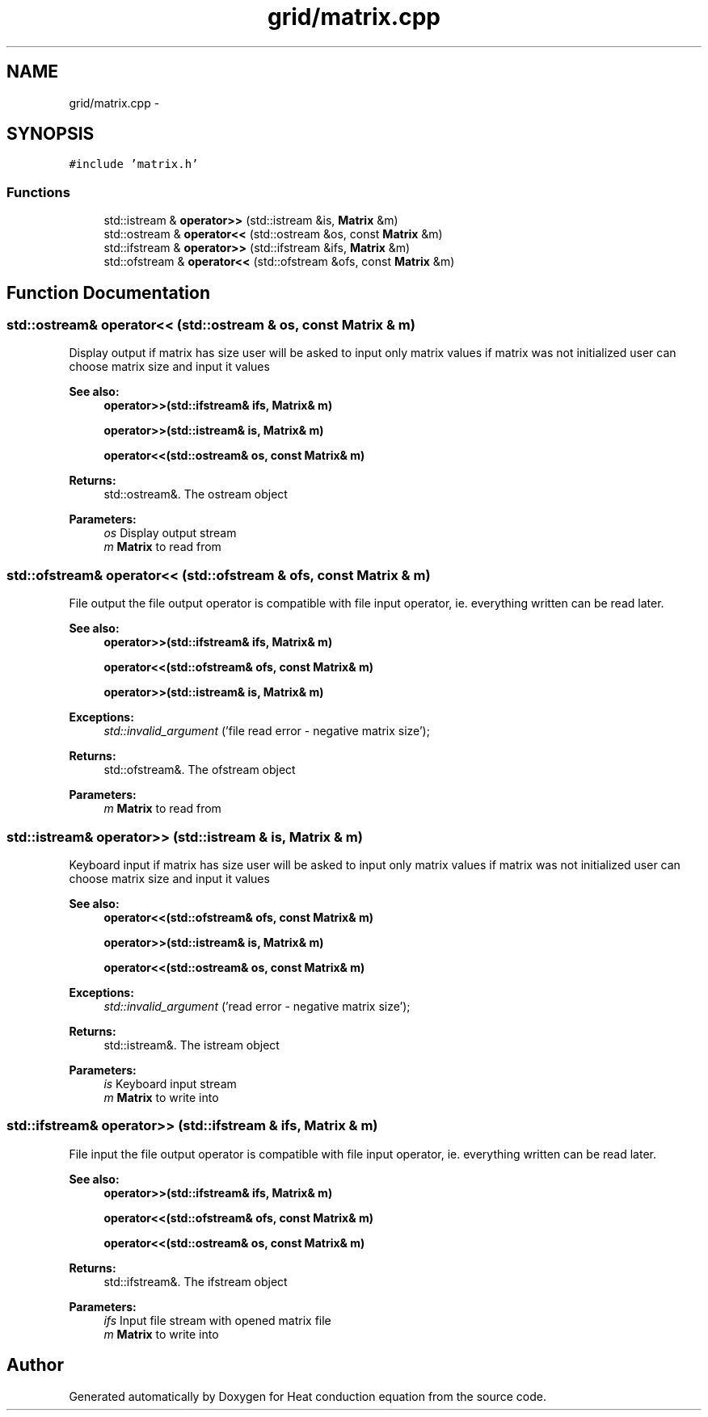 .TH "grid/matrix.cpp" 3 "Mon Nov 6 2017" "Heat conduction equation" \" -*- nroff -*-
.ad l
.nh
.SH NAME
grid/matrix.cpp \- 
.SH SYNOPSIS
.br
.PP
\fC#include 'matrix\&.h'\fP
.br

.SS "Functions"

.in +1c
.ti -1c
.RI "std::istream & \fBoperator>>\fP (std::istream &is, \fBMatrix\fP &m)"
.br
.ti -1c
.RI "std::ostream & \fBoperator<<\fP (std::ostream &os, const \fBMatrix\fP &m)"
.br
.ti -1c
.RI "std::ifstream & \fBoperator>>\fP (std::ifstream &ifs, \fBMatrix\fP &m)"
.br
.ti -1c
.RI "std::ofstream & \fBoperator<<\fP (std::ofstream &ofs, const \fBMatrix\fP &m)"
.br
.in -1c
.SH "Function Documentation"
.PP 
.SS "std::ostream& operator<< (std::ostream & os, const \fBMatrix\fP & m)"
Display output if matrix has size user will be asked to input only matrix values if matrix was not initialized user can choose matrix size and input it values 
.PP
\fBSee also:\fP
.RS 4
\fBoperator>>(std::ifstream& ifs, Matrix& m)\fP 
.PP
\fBoperator>>(std::istream& is, Matrix& m)\fP 
.PP
\fBoperator<<(std::ostream& os, const Matrix& m)\fP 
.RE
.PP
\fBReturns:\fP
.RS 4
std::ostream&\&. The ostream object 
.RE
.PP

.PP
\fBParameters:\fP
.RS 4
\fIos\fP Display output stream 
.br
\fIm\fP \fBMatrix\fP to read from 
.RE
.PP

.SS "std::ofstream& operator<< (std::ofstream & ofs, const \fBMatrix\fP & m)"
File output the file output operator is compatible with file input operator, ie\&. everything written can be read later\&. 
.PP
\fBSee also:\fP
.RS 4
\fBoperator>>(std::ifstream& ifs, Matrix& m)\fP 
.PP
\fBoperator<<(std::ofstream& ofs, const Matrix& m)\fP 
.PP
\fBoperator>>(std::istream& is, Matrix& m)\fP 
.RE
.PP
\fBExceptions:\fP
.RS 4
\fIstd::invalid_argument\fP ('file read error - negative matrix size'); 
.RE
.PP
\fBReturns:\fP
.RS 4
std::ofstream&\&. The ofstream object 
.RE
.PP

.PP
\fBParameters:\fP
.RS 4
\fIm\fP \fBMatrix\fP to read from 
.RE
.PP

.SS "std::istream& operator>> (std::istream & is, \fBMatrix\fP & m)"
Keyboard input if matrix has size user will be asked to input only matrix values if matrix was not initialized user can choose matrix size and input it values 
.PP
\fBSee also:\fP
.RS 4
\fBoperator<<(std::ofstream& ofs, const Matrix& m)\fP 
.PP
\fBoperator>>(std::istream& is, Matrix& m)\fP 
.PP
\fBoperator<<(std::ostream& os, const Matrix& m)\fP 
.RE
.PP
\fBExceptions:\fP
.RS 4
\fIstd::invalid_argument\fP ('read error - negative matrix size'); 
.RE
.PP
\fBReturns:\fP
.RS 4
std::istream&\&. The istream object 
.RE
.PP

.PP
\fBParameters:\fP
.RS 4
\fIis\fP Keyboard input stream 
.br
\fIm\fP \fBMatrix\fP to write into 
.RE
.PP

.SS "std::ifstream& operator>> (std::ifstream & ifs, \fBMatrix\fP & m)"
File input the file output operator is compatible with file input operator, ie\&. everything written can be read later\&. 
.PP
\fBSee also:\fP
.RS 4
\fBoperator>>(std::ifstream& ifs, Matrix& m)\fP 
.PP
\fBoperator<<(std::ofstream& ofs, const Matrix& m)\fP 
.PP
\fBoperator<<(std::ostream& os, const Matrix& m)\fP 
.RE
.PP
\fBReturns:\fP
.RS 4
std::ifstream&\&. The ifstream object 
.RE
.PP

.PP
\fBParameters:\fP
.RS 4
\fIifs\fP Input file stream with opened matrix file 
.br
\fIm\fP \fBMatrix\fP to write into 
.RE
.PP

.SH "Author"
.PP 
Generated automatically by Doxygen for Heat conduction equation from the source code\&.
